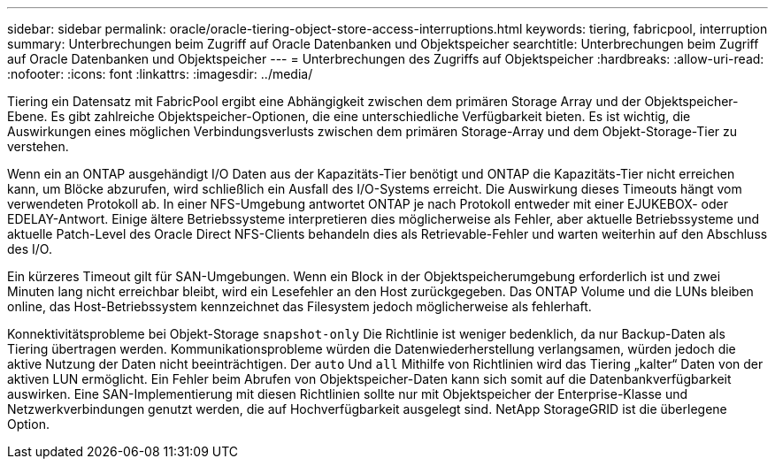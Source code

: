 ---
sidebar: sidebar 
permalink: oracle/oracle-tiering-object-store-access-interruptions.html 
keywords: tiering, fabricpool, interruption 
summary: Unterbrechungen beim Zugriff auf Oracle Datenbanken und Objektspeicher 
searchtitle: Unterbrechungen beim Zugriff auf Oracle Datenbanken und Objektspeicher 
---
= Unterbrechungen des Zugriffs auf Objektspeicher
:hardbreaks:
:allow-uri-read: 
:nofooter: 
:icons: font
:linkattrs: 
:imagesdir: ../media/


[role="lead"]
Tiering ein Datensatz mit FabricPool ergibt eine Abhängigkeit zwischen dem primären Storage Array und der Objektspeicher-Ebene. Es gibt zahlreiche Objektspeicher-Optionen, die eine unterschiedliche Verfügbarkeit bieten. Es ist wichtig, die Auswirkungen eines möglichen Verbindungsverlusts zwischen dem primären Storage-Array und dem Objekt-Storage-Tier zu verstehen.

Wenn ein an ONTAP ausgehändigt I/O Daten aus der Kapazitäts-Tier benötigt und ONTAP die Kapazitäts-Tier nicht erreichen kann, um Blöcke abzurufen, wird schließlich ein Ausfall des I/O-Systems erreicht. Die Auswirkung dieses Timeouts hängt vom verwendeten Protokoll ab. In einer NFS-Umgebung antwortet ONTAP je nach Protokoll entweder mit einer EJUKEBOX- oder EDELAY-Antwort. Einige ältere Betriebssysteme interpretieren dies möglicherweise als Fehler, aber aktuelle Betriebssysteme und aktuelle Patch-Level des Oracle Direct NFS-Clients behandeln dies als Retrievable-Fehler und warten weiterhin auf den Abschluss des I/O.

Ein kürzeres Timeout gilt für SAN-Umgebungen. Wenn ein Block in der Objektspeicherumgebung erforderlich ist und zwei Minuten lang nicht erreichbar bleibt, wird ein Lesefehler an den Host zurückgegeben. Das ONTAP Volume und die LUNs bleiben online, das Host-Betriebssystem kennzeichnet das Filesystem jedoch möglicherweise als fehlerhaft.

Konnektivitätsprobleme bei Objekt-Storage `snapshot-only` Die Richtlinie ist weniger bedenklich, da nur Backup-Daten als Tiering übertragen werden. Kommunikationsprobleme würden die Datenwiederherstellung verlangsamen, würden jedoch die aktive Nutzung der Daten nicht beeinträchtigen. Der `auto` Und `all` Mithilfe von Richtlinien wird das Tiering „kalter“ Daten von der aktiven LUN ermöglicht. Ein Fehler beim Abrufen von Objektspeicher-Daten kann sich somit auf die Datenbankverfügbarkeit auswirken. Eine SAN-Implementierung mit diesen Richtlinien sollte nur mit Objektspeicher der Enterprise-Klasse und Netzwerkverbindungen genutzt werden, die auf Hochverfügbarkeit ausgelegt sind. NetApp StorageGRID ist die überlegene Option.
